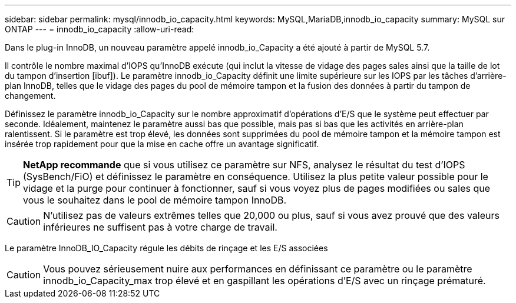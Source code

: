 ---
sidebar: sidebar 
permalink: mysql/innodb_io_capacity.html 
keywords: MySQL,MariaDB,innodb_io_capacity 
summary: MySQL sur ONTAP 
---
= innodb_io_capacity
:allow-uri-read: 


[role="lead"]
Dans le plug-in InnoDB, un nouveau paramètre appelé innodb_io_Capacity a été ajouté à partir de MySQL 5.7.

Il contrôle le nombre maximal d'IOPS qu'InnoDB exécute (qui inclut la vitesse de vidage des pages sales ainsi que la taille de lot du tampon d'insertion [ibuf]). Le paramètre innodb_io_Capacity définit une limite supérieure sur les IOPS par les tâches d'arrière-plan InnoDB, telles que le vidage des pages du pool de mémoire tampon et la fusion des données à partir du tampon de changement.

Définissez le paramètre innodb_io_Capacity sur le nombre approximatif d'opérations d'E/S que le système peut effectuer par seconde. Idéalement, maintenez le paramètre aussi bas que possible, mais pas si bas que les activités en arrière-plan ralentissent. Si le paramètre est trop élevé, les données sont supprimées du pool de mémoire tampon et la mémoire tampon est insérée trop rapidement pour que la mise en cache offre un avantage significatif.


TIP: *NetApp recommande* que si vous utilisez ce paramètre sur NFS, analysez le résultat du test d'IOPS (SysBench/FiO) et définissez le paramètre en conséquence. Utilisez la plus petite valeur possible pour le vidage et la purge pour continuer à fonctionner, sauf si vous voyez plus de pages modifiées ou sales que vous le souhaitez dans le pool de mémoire tampon InnoDB.


CAUTION: N'utilisez pas de valeurs extrêmes telles que 20,000 ou plus, sauf si vous avez prouvé que des valeurs inférieures ne suffisent pas à votre charge de travail.

Le paramètre InnoDB_IO_Capacity régule les débits de rinçage et les E/S associées


CAUTION: Vous pouvez sérieusement nuire aux performances en définissant ce paramètre ou le paramètre innodb_io_Capacity_max trop élevé et en gaspillant les opérations d'E/S avec un rinçage prématuré.
